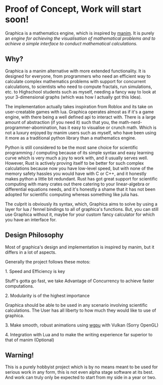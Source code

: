 * Proof of Concept, Work will start soon!

Graphica is a mathematics engine, which is inspired by [[https://github.com/3b1b/manim][manim]]. It is purely an /engine for achieving the visualisation of mathematical problems and to achieve a simple interface to conduct mathematical calculations./

** Why?

Graphica is a manim alternative with more extended functionality. It is designed for everyone, from programmers who need an efficient way to calculate complex mathematics problems with support for concurrent calculations,
to scientists who need to compute fractals, run simulations, etc. to Highschool students such as myself, needing a fancy way to look at your 3-dimensional graphs (which was how I actually got this Idea).

The implementation actually takes inspiration from Roblox and its take on user-creatable games with lua. Graphica operates almost as if it's a game engine, with there being a well defined api to interact with.
There is a large amount of abstraction (if you need it) such that you, the math-nerd-programmer-abomination, has it easy to visualise or crunch math. Which is not a luxury enjoyed by manim users such as myself, who have been
using it more as a traditional python library than a mathematics engine.

Python is still considered to be the most sane choice for scientific programming / computing because of its simple syntax and easy learning curve which is very much a joy to work with, and it usually serves well.
However, Rust is actively proving itself to be better for such complex calculations because now you have low-level speed, but with none of the memory safety hassles you would have with C or C++, and it honestly makes python a little
bit redundant. Rust has got great support for scientific computing with many crates out there catering to your linear-algebra or differential equations needs, and it's honestly a shame that it has not been adopted
for scientific computing whereas something like julia has.

The culprit is obviously its syntax, which, Graphica aims to solve by using a layer for lua / fennel bindings to all of graphica's functions. But, you can still use Graphica without it,
maybe for your custom fancy calculator for which you have an interface for.

** Design Philosophy

Most of graphica's design and implementation is inspired by manim, but it differs in a lot of aspects.

Generally the project follows these motos:

**** 1. Speed and Efficiency is key
Stuff's gotta go fast, we take Advantage of Concurrency to achieve faster computations.

**** 2. Modularity is of the highest importance
Graphica should be able to be used in any scenario involving scientific calculations. The User has all liberty to how much they would like to use of graphica.

**** 3. Make smooth, robust animations using [[https://github.com/gfx-rs/wgpu][wgpu]] with Vulkan (Sorry OpenGL)

**** 4. Integration with Lua and to make the writing experience far superior to that of manim (Optional)

** Warning!

This is a purely hobbyist project which is by no means meant to be used for serious work in any form, this is not even alpha stage software at its best. And work can truly only be expected to start from my side in a year or two.
